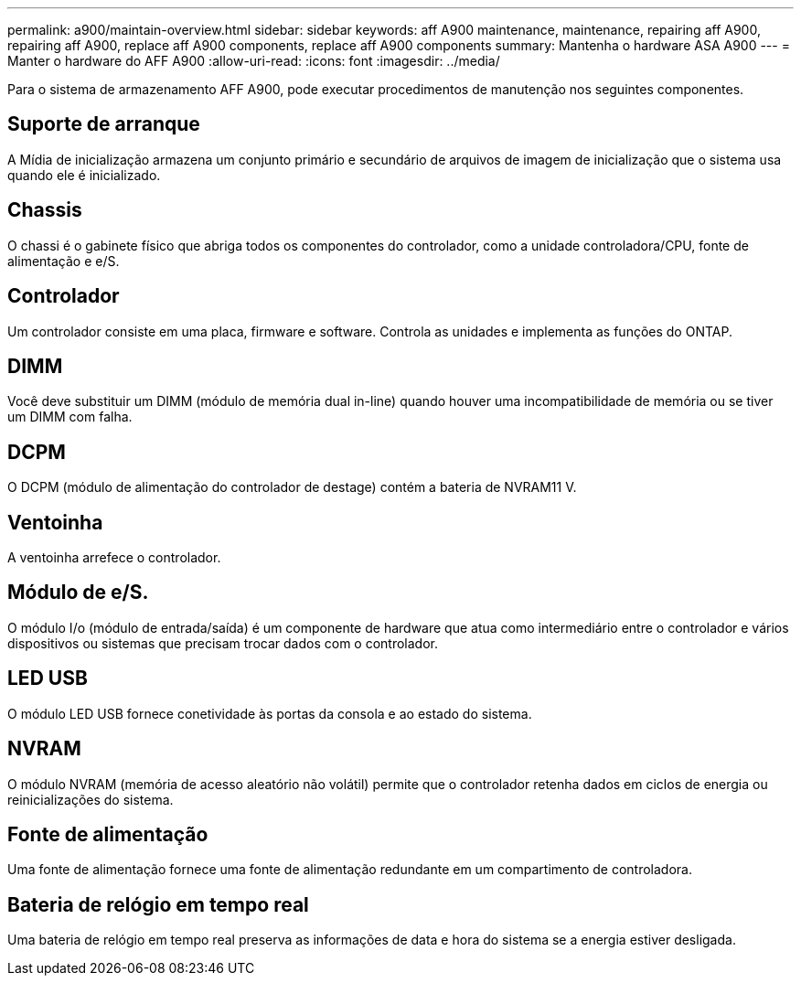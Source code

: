 ---
permalink: a900/maintain-overview.html 
sidebar: sidebar 
keywords: aff A900 maintenance, maintenance, repairing aff A900, repairing aff A900, replace aff A900 components, replace aff A900 components 
summary: Mantenha o hardware ASA A900 
---
= Manter o hardware do AFF A900
:allow-uri-read: 
:icons: font
:imagesdir: ../media/


[role="lead"]
Para o sistema de armazenamento AFF A900, pode executar procedimentos de manutenção nos seguintes componentes.



== Suporte de arranque

A Mídia de inicialização armazena um conjunto primário e secundário de arquivos de imagem de inicialização que o sistema usa quando ele é inicializado.



== Chassis

O chassi é o gabinete físico que abriga todos os componentes do controlador, como a unidade controladora/CPU, fonte de alimentação e e/S.



== Controlador

Um controlador consiste em uma placa, firmware e software. Controla as unidades e implementa as funções do ONTAP.



== DIMM

Você deve substituir um DIMM (módulo de memória dual in-line) quando houver uma incompatibilidade de memória ou se tiver um DIMM com falha.



== DCPM

O DCPM (módulo de alimentação do controlador de destage) contém a bateria de NVRAM11 V.



== Ventoinha

A ventoinha arrefece o controlador.



== Módulo de e/S.

O módulo I/o (módulo de entrada/saída) é um componente de hardware que atua como intermediário entre o controlador e vários dispositivos ou sistemas que precisam trocar dados com o controlador.



== LED USB

O módulo LED USB fornece conetividade às portas da consola e ao estado do sistema.



== NVRAM

O módulo NVRAM (memória de acesso aleatório não volátil) permite que o controlador retenha dados em ciclos de energia ou reinicializações do sistema.



== Fonte de alimentação

Uma fonte de alimentação fornece uma fonte de alimentação redundante em um compartimento de controladora.



== Bateria de relógio em tempo real

Uma bateria de relógio em tempo real preserva as informações de data e hora do sistema se a energia estiver desligada.

